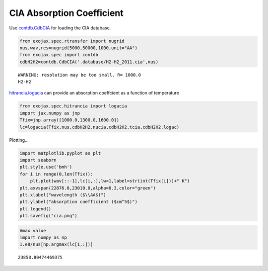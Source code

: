 CIA Absorption Coefficient
===============================

Use `contdb.CdbCIA <../exojax/exojax.spec.html#exojax.spec.contdb.CdbCIA>`_ for loading the CIA database.

.. code:: ipython3

    from exojax.spec.rtransfer import nugrid
    nus,wav,res=nugrid(5000,50000,1000,unit="AA")
    from exojax.spec import contdb
    cdbH2H2=contdb.CdbCIA('.database/H2-H2_2011.cia',nus)


.. parsed-literal::

    WARNING: resolution may be too small. R= 1000.0
    H2-H2

`hitrancia.logacia <../exojax/exojax.spec.html#exojax.spec.hitrancia.logacia>`_ can provide an absorption coeffcient as a function of
temperature

.. code:: ipython3

    from exojax.spec.hitrancia import logacia
    import jax.numpy as jnp
    Tfix=jnp.array([1000.0,1300.0,1600.0])
    lc=logacia(Tfix,nus,cdbH2H2.nucia,cdbH2H2.tcia,cdbH2H2.logac)

Plotting...

.. code:: ipython3

    import matplotlib.pyplot as plt
    import seaborn
    plt.style.use('bmh')
    for i in range(0,len(Tfix)):
        plt.plot(wav[::-1],lc[i,:],lw=1,label=str(int(Tfix[i]))+" K")
    plt.axvspan(22876.0,23010.0,alpha=0.3,color="green")
    plt.xlabel("wavelength ($\\AA$)")
    plt.ylabel("absorption coefficient ($cm^5$)")
    plt.legend()
    plt.savefig("cia.png")

.. image:: CIA_opacity/output_5_0.png


.. code:: ipython3

    #max value
    import numpy as np
    1.e8/nus[np.argmax(lc[1,:])]




.. parsed-literal::

    23858.80474469375


